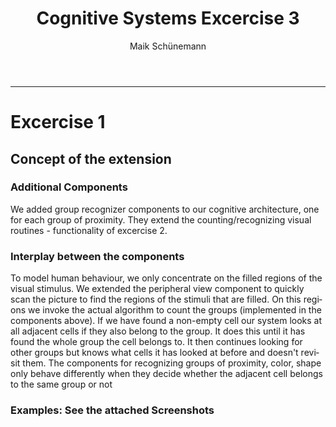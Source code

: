 #+TITLE:Cognitive Systems Excercise 3 
#+AUTHOR: Maik Schünemann
#+email: maikschuenemann@gmail.com
#+DESCRIPTION: 
#+KEYWORDS: 
#+LANGUAGE:  de
#+OPTIONS:   H:3 num:t toc:t :nil @:t ::t |:t ^:t -:t f:t *:t <:t
#+OPTIONS:   TeX:t LaTeX:t skip:nil d:nil todo:t pri:nil tags:not-in-toc
#+INFOJS_OPT: view:nil toc:nil ltoc:t mouse:underline buttons:0 path:http://orgmode.org/org-info.js
#+EXPORT_SELECT_TAGS: export
#+EXPORT_EXCLUDE_TAGS: noexport
#+LINK_UP:   
#+LINK_HOME:
#+TAGS:  BlowerDoor(b) Suub(s) Uni(u) Home(h) Task(t) Note(n) Info(i)
#+TAGS: Changed(c) Project(p) Reading(r) Hobby(f) OpenSource(o) Meta(m)
#+SEQ_TODO: TODO(t) STARTED(s) WAITING(w) APPT(a) | DONE(d) CANCELLED(c) DEFERRED(f) NEXT(n)
#+STARTUP:showall
#+LaTeX_CLASS: uni
-----
* Excercise 1

** Concept of the extension
*** Additional Components
    We added group recognizer components to our cognitive
    architecture, one for each group of proximity.
    They extend the counting/recognizing visual routines - 
    functionality of excercise 2. 
*** Interplay between the components
    To model human behaviour, we only concentrate on the filled
    regions of the visual stimulus. We extended the peripheral view
    component to quickly scan the picture to find the regions of 
    the stimuli that are filled. 
    On this regions we invoke the actual algorithm to count the 
    groups (implemented in the components above).
    If we have found a non-empty cell our system looks at all adjacent
    cells if they also belong to the group. It does this until it has
    found the whole group the cell belongs to.
    It then continues looking for other groups but knows what cells it
    has looked at before and doesn't revisit them.
    The components for recognizing groups of proximity, color, shape 
    only behave differently when they decide whether the adjacent cell
    belongs to the same group or not

*** Examples: See the attached Screenshots

